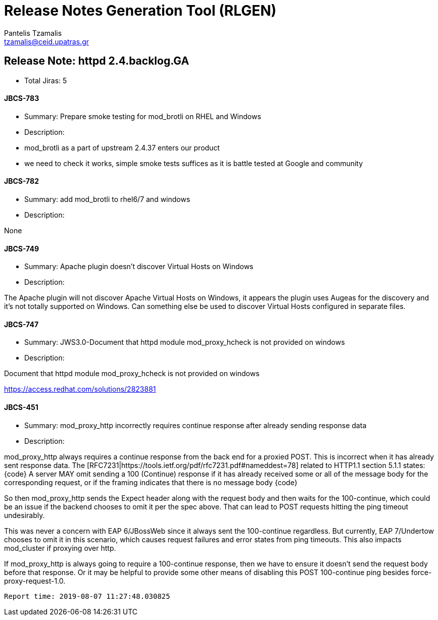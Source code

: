 = Release Notes Generation Tool (RLGEN)
:author: Pantelis Tzamalis
:email: tzamalis@ceid.upatras.gr

== Release Note: httpd 2.4.backlog.GA

* Total Jiras: 5

==== JBCS-783

* Summary: Prepare smoke testing for mod_brotli on RHEL and Windows

* Description:

============================

 * mod_brotli as a part of upstream 2.4.37 enters our product
 * we need to check it works, simple smoke tests suffices as it is battle tested at Google and community 

============================

==== JBCS-782

* Summary: add mod_brotli to rhel6/7 and windows

* Description:

============================

None

============================

==== JBCS-749

* Summary: Apache plugin doesn't discover Virtual Hosts on Windows

* Description:

============================

The Apache plugin will not discover Apache Virtual Hosts on Windows, it appears the plugin uses Augeas for the discovery and it's not totally supported on Windows.  Can something else be used to discover Virtual Hosts configured in separate files.

============================

==== JBCS-747

* Summary: JWS3.0-Document that httpd module mod_proxy_hcheck is not provided on windows

* Description:

============================

Document that httpd module mod_proxy_hcheck is not provided on windows

https://access.redhat.com/solutions/2823881

============================

==== JBCS-451

* Summary: mod_proxy_http incorrectly requires continue response after already sending response data

* Description:

============================

mod_proxy_http always requires a continue response from the back end for a proxied POST.  This is incorrect when it has already sent response data.  The [RFC7231|https://tools.ietf.org/pdf/rfc7231.pdf#nameddest=78] related to HTTP1.1 section 5.1.1 states:
{code}
A server MAY omit sending a 100 (Continue) response if it has
      already received some or all of the message body for the
      corresponding request, or if the framing indicates that there is
      no message body
{code}

So then mod_proxy_http sends the Expect header along with the request body and then waits for the 100-continue, which could be an issue if the backend chooses to omit it per the spec above.  That can lead to POST requests hitting the ping timeout undesirably.

This was never a concern with EAP 6/JBossWeb since it always sent the 100-continue regardless.  But currently, EAP 7/Undertow chooses to omit it in this scenario, which causes request failures and error states from ping timeouts.  This also impacts mod_cluster if proxying over http.

If mod_proxy_http is always going to require a 100-continue response, then we have to ensure it doesn't send the request body before that response.  Or it may be helpful to provide some other means of disabling this POST 100-continue ping besides force-proxy-request-1.0.

============================



----------
Report time: 2019-08-07 11:27:48.030825


